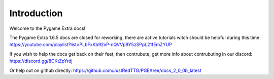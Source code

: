 Introduction
============

Welcome to the Pygame Extra docs!

.. image:: _static/logo.png
    :align: center

The Pygame Extra 1.6.5 docs are closed for reworking, there are active tutorials witch should be helpful during this time: https://youtube.com/playlist?list=PLbFxKb92xP-nQVVp9Y5zSPpL21fEmZYUP

If you wish to help the docs get back on their feet, then contrubute, get more info about contrubuting in our discord: https://discord.gg/8CKtZpYrdj

Or help out on github directly: https://github.com/JustRedTTG/PGE/tree/docs_2_0_0b_latest
